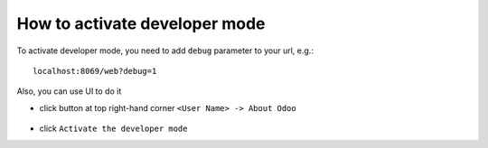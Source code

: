 ================================
 How to activate developer mode
================================

To activate developer mode, you need to add ``debug`` parameter to your url, e.g.: ::

     localhost:8069/web?debug=1

Also, you can use UI to do it

* click button at top right-hand corner ``<User Name> -> About Odoo``

  .. figure:: ../../images/debug-1.png

* click ``Activate the developer mode``

  .. image:: ../../images/debug-2.png
